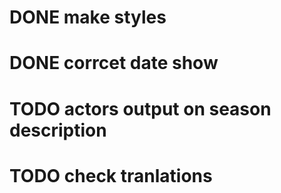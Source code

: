 * DONE make styles
* DONE corrcet date show
* TODO actors output on season description
* TODO check tranlations

